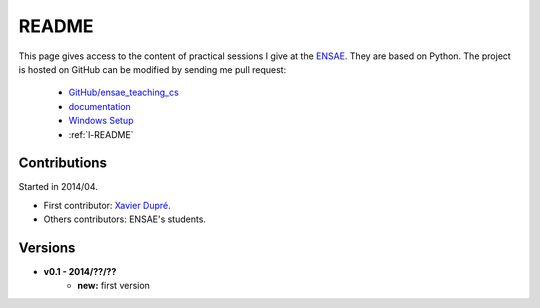 ﻿
.. _l-README:

README
======

This page gives access to the content of practical sessions I give at the
`ENSAE <http://www.ensae.fr/>`_. They are based on Python. The project
is hosted on GitHub can be modified by sending me pull request:

    * `GitHub/ensae_teaching_cs <https://github.com/sdpython/ensae_teching_cs/>`_
    * `documentation <http://www.xavierdupre.fr/app/ensae_teaching_cs/helpsphinx/index.html>`_
    * `Windows Setup <http://www.xavierdupre.fr/site2013/index_code.html#ensae_teaching_cs>`_
    * :ref:`l-README`

Contributions
-------------

Started in 2014/04.

* First contributor: `Xavier Dupré <http://www.xavierdupre.fr/>`_.
* Others contributors: ENSAE's students.

Versions
--------

* **v0.1 - 2014/??/??**
    * **new:** first version
    
    

